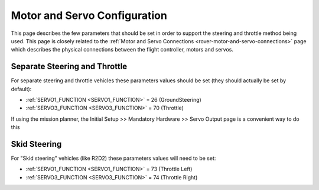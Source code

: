 .. _rover-motor-and-servo-configuration:

=============================
Motor and Servo Configuration
=============================

This page describes the few parameters that should be set in order to support the steering and throttle method being used.
This page is closely related to the :ref:`Motor and Servo Connections <rover-motor-and-servo-connections>` page which describes the physical connections between the flight controller, motors and servos.

Separate Steering and Throttle
------------------------------

For separate steering and throttle vehicles these parameters values should be set (they should actually be set by default):

- :ref:`SERVO1_FUNCTION <SERVO1_FUNCTION>` = 26 (GroundSteering)
- :ref:`SERVO3_FUNCTION <SERVO3_FUNCTION>` = 70 (Throttle)

If using the mission planner, the Initial Setup >> Mandatory Hardware >> Servo Output page is a convenient way to do this

.. image:: ../images/rover-motor-and-servo-config1.png
    :target: ../_images/rover-motor-and-servo-config1.png

Skid Steering
-------------

For "Skid steering" vehicles (like R2D2) these parameters values will need to be set:

- :ref:`SERVO1_FUNCTION <SERVO1_FUNCTION>` = 73 (Throttle Left)
- :ref:`SERVO3_FUNCTION <SERVO3_FUNCTION>` = 74 (Throttle Right)

.. image:: ../images/rover-motor-and-servo-config2.png
    :target: ../_images/rover-motor-and-servo-config2.png
